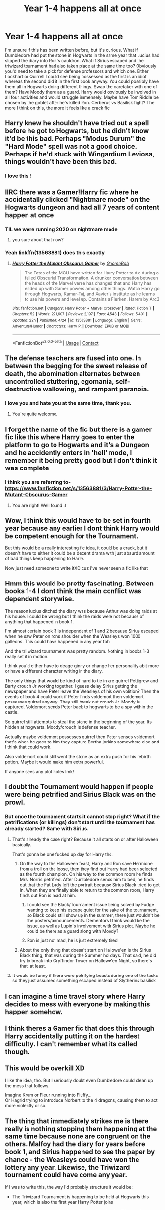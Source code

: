 #+TITLE: Year 1-4 happens all at once

* Year 1-4 happens all at once
:PROPERTIES:
:Author: mfvicli
:Score: 163
:DateUnix: 1609361538.0
:DateShort: 2020-Dec-31
:FlairText: Prompt
:END:
I'm unsure if this has been written before, but it's curious. What if Dumbledore had put the stone in Hogwarts in the same year that Lucius had slipped the diary into Ron's cauldron. What if Sirius escaped and the triwizard tournament had also taken place at the same time too? Obviously you'd need to take a pick for defense professors and which one. Either Lockhart or Quirrell I could see being possessed as the first is an idiot whereas the second did it in the first book anyway. You could possibly have them all in Hogwarts doing different things. Swap the caretaker with one of them? Have Moody there as a guard. Harry would obviously be involved in all four activities and would struggle immensely. Maybe have Tom Riddle be chosen by the goblet after he's killed Ron. Cerberus vs Basilisk fight? The more I think on this, the more it feels like a crack fic.


** Harry knew he shouldn't have tried out a spell before he got to Hogwarts, but he didn't know it'd be this bad. Perhaps "Modus Durum" the "Hard Mode" spell was not a good choice. Perhaps if he'd stuck with Wingardium Leviosa, things wouldn't have been this bad.
:PROPERTIES:
:Author: LittenInAScarf
:Score: 116
:DateUnix: 1609369812.0
:DateShort: 2020-Dec-31
:END:

*** I love this !
:PROPERTIES:
:Author: gammily
:Score: 21
:DateUnix: 1609370720.0
:DateShort: 2020-Dec-31
:END:


** IIRC there was a Gamer!Harry fic where he accidentally clicked "Nightmare mode" on the Hogwarts dungeon and had all 7 years of content happen at once
:PROPERTIES:
:Author: CenturionShishKebab
:Score: 47
:DateUnix: 1609379056.0
:DateShort: 2020-Dec-31
:END:

*** TIL we were running 2020 on nightmare mode
:PROPERTIES:
:Author: Beel2530
:Score: 8
:DateUnix: 1609419081.0
:DateShort: 2020-Dec-31
:END:

**** you sure about that now?
:PROPERTIES:
:Score: 1
:DateUnix: 1610035166.0
:DateShort: 2021-Jan-07
:END:


*** Yeah linkffn(13563881) does this exactly
:PROPERTIES:
:Author: justjustin2300
:Score: 6
:DateUnix: 1609399753.0
:DateShort: 2020-Dec-31
:END:

**** [[https://www.fanfiction.net/s/13563881/1/][*/Harry Potter the Mutant Obscurus Gamer/*]] by [[https://www.fanfiction.net/u/4936996/GnomeBob][/GnomeBob/]]

#+begin_quote
  The Fates of the MCU have written for Harry Potter to die during a failed Obscurial Transformation. A drunken conversation between the heads of the Marvel verse has changed that and Harry has ended up with Gamer powers among other things. Watch Harry go through Hogwarts, Kamar-Taj, and Xavier's institute as he learns to use his powers and level up. Contains a Flerken. Harem by Arc3
#+end_quote

^{/Site/:} ^{fanfiction.net} ^{*|*} ^{/Category/:} ^{Harry} ^{Potter} ^{+} ^{Marvel} ^{Crossover} ^{*|*} ^{/Rated/:} ^{Fiction} ^{T} ^{*|*} ^{/Chapters/:} ^{52} ^{*|*} ^{/Words/:} ^{271,607} ^{*|*} ^{/Reviews/:} ^{2,197} ^{*|*} ^{/Favs/:} ^{4,543} ^{*|*} ^{/Follows/:} ^{5,401} ^{*|*} ^{/Updated/:} ^{22h} ^{*|*} ^{/Published/:} ^{4/24} ^{*|*} ^{/id/:} ^{13563881} ^{*|*} ^{/Language/:} ^{English} ^{*|*} ^{/Genre/:} ^{Adventure/Humor} ^{*|*} ^{/Characters/:} ^{Harry} ^{P.} ^{*|*} ^{/Download/:} ^{[[http://www.ff2ebook.com/old/ffn-bot/index.php?id=13563881&source=ff&filetype=epub][EPUB]]} ^{or} ^{[[http://www.ff2ebook.com/old/ffn-bot/index.php?id=13563881&source=ff&filetype=mobi][MOBI]]}

--------------

*FanfictionBot*^{2.0.0-beta} | [[https://github.com/FanfictionBot/reddit-ffn-bot/wiki/Usage][Usage]] | [[https://www.reddit.com/message/compose?to=tusing][Contact]]
:PROPERTIES:
:Author: FanfictionBot
:Score: 3
:DateUnix: 1609399771.0
:DateShort: 2020-Dec-31
:END:


** The defense teachers are fused into one. In between the begging for the sweet release of death, the abomination alternates between uncontrolled stuttering, egomania, self-destructive wallowing, and rampant paranoia.
:PROPERTIES:
:Author: TrailingOffMidSente
:Score: 65
:DateUnix: 1609374221.0
:DateShort: 2020-Dec-31
:END:

*** I love you and hate you at the same time, thank you.
:PROPERTIES:
:Author: Seymore_de_sloth
:Score: 24
:DateUnix: 1609379124.0
:DateShort: 2020-Dec-31
:END:

**** You're quite welcome.
:PROPERTIES:
:Author: TrailingOffMidSente
:Score: 11
:DateUnix: 1609390423.0
:DateShort: 2020-Dec-31
:END:


** I forget the name of the fic but there is a gamer fic like this where Harry goes to enter the platform to go to Hogwarts and it's a Dungeon and he accidently enters in 'hell' mode, I remember it being pretty good but I don't think it was complete
:PROPERTIES:
:Author: rureadytodream
:Score: 14
:DateUnix: 1609373132.0
:DateShort: 2020-Dec-31
:END:

*** I think you are referring to- [[https://www.fanfiction.net/s/13563881/3/Harry-Potter-the-Mutant-Obscurus-Gamer]]
:PROPERTIES:
:Author: Soggy_Yesterday
:Score: 3
:DateUnix: 1609397293.0
:DateShort: 2020-Dec-31
:END:

**** You are right! Well found :)
:PROPERTIES:
:Author: rureadytodream
:Score: 1
:DateUnix: 1609424221.0
:DateShort: 2020-Dec-31
:END:


** Wow, I think this would have to be set in fourth year because any earlier I dont think Harry would be competent enough for the Tournament.

But this would be a really interesting fic idea, it could be a crack, but it doesn't have to either it could be a decent drama with just absurd amount of bad things keep happening to Harry.

Now just need someone to write itXD cuz i've never seen a fic like that
:PROPERTIES:
:Author: SatanV3
:Score: 54
:DateUnix: 1609367691.0
:DateShort: 2020-Dec-31
:END:


** Hmm this would be pretty fascinating. Between books 1-4 I dont think the main conflict was dependent storywise.

The reason lucius ditched the diary was because Arthur was doing raids at his house. I could be wrong but I think the raids were not because of anything that happened in book 1.

I'm almost certain book 3 is independent of 1 and 2 because Sirius escaped when he saw Peter on rons shoulder when the Weasleys won 1000 galleons. This could have happened in any year tbh.

And the tri wizard tournament was pretty random. Nothing in books 1-3 really set it in motion.

I think you'd either have to deage ginny or change her personality abit more or have a different character writing in the diary.

The only things that would be kind of hard to tie in are quirrel Pettigrew and Barty crouch Jr working together. I guess delay Sirius getting the newspaper and have Peter leave the Weasleys of his own volition? Then the events of book 4 could work if Peter finds voldemort then voldemort possesses quirrel anyway. They still break out crouch Jr. Moody is captured. Voldemort sends Peter back to hogwarts to be a spy within the castle.

So quirrel still attempts to steal the stone in the beginning of the year. Its hidden at hogwarts. Moody/crouch is defense teacher.

Actually maybe voldemort possesses quirrel then Peter senses voldemort that's when he goes to him they capture Bertha jorkins somewhere else and I think that could work.

Also voldemort could still went the stone as an extra push for his rebirth potion. Maybe it would make him extra powerful.

If anyone sees any plot holes lmk!
:PROPERTIES:
:Author: SorcerorsSinnohStone
:Score: 12
:DateUnix: 1609393360.0
:DateShort: 2020-Dec-31
:END:


** I doubt the Tournament would happen if people were being petrified and Sirius Black was on the prowl.
:PROPERTIES:
:Author: Bleepbloopbotz2
:Score: 28
:DateUnix: 1609361690.0
:DateShort: 2020-Dec-31
:END:

*** But once the tournament starts it cannot stop right? What if the petrifications (or killings) don't start until the tournament has already started? Same with Sirius.
:PROPERTIES:
:Author: mfvicli
:Score: 62
:DateUnix: 1609361795.0
:DateShort: 2020-Dec-31
:END:

**** That's already the case right? Because it all starts on or after Halloween basically.

That's gonna be one fucked up day for Harry tho.
:PROPERTIES:
:Author: Wombarly
:Score: 36
:DateUnix: 1609377287.0
:DateShort: 2020-Dec-31
:END:

***** On the way to the Halloween feast, Harry and Ron save Hermione from a troll on the loose, then they find out Harry had been selected as the fourth champion. On his way to the common room he finds Mrs. Norris petrified. After Dumbledore sends him to bed, he finds out that the Fat Lady left the portrait because Sirius Black tried to get in. When they are finally able to return to the common room, Harry finds out Ron is mad at him.
:PROPERTIES:
:Author: I_love_DPs
:Score: 43
:DateUnix: 1609384511.0
:DateShort: 2020-Dec-31
:END:

****** I could see the Black/Tournament issue being solved by Fudge wanting to keep his escape quiet for the sake of the tournament, so Black could still show up in the summer, there just wouldn't be the posters/announcements. Dementors I think would be the issue, as well as Lupin's involvement with Sirius plot. Maybe he could be there as a guard along with Moody?
:PROPERTIES:
:Author: maniacallymottled
:Score: 10
:DateUnix: 1609393119.0
:DateShort: 2020-Dec-31
:END:


****** Ron is just not mad, he is just extremely tired
:PROPERTIES:
:Author: CommanderL3
:Score: 8
:DateUnix: 1609407321.0
:DateShort: 2020-Dec-31
:END:


***** About the only thing that doesn't start on Hallowe'en is the Sirius Black thing, that was during the Summer holidays. That said, he did try to break into Gryffindor Tower on Hallowe'en Night, so there's that, at least.
:PROPERTIES:
:Author: Raesong
:Score: 7
:DateUnix: 1609390502.0
:DateShort: 2020-Dec-31
:END:


**** It would be funny if there were petrifying beasts during one of the tasks so they just assumed something escaped instead of Slytherins basilisk
:PROPERTIES:
:Author: Kininger625
:Score: 5
:DateUnix: 1609388106.0
:DateShort: 2020-Dec-31
:END:


** I can imagine a time travel story where Harry decides to mess with everyone by making this happen somehow.
:PROPERTIES:
:Author: TheLetterJ0
:Score: 27
:DateUnix: 1609366304.0
:DateShort: 2020-Dec-31
:END:


** I think theres a Gamer fic that does this through Harry accidentally putting it on the hardest difficulty. I can't remember what its called though.
:PROPERTIES:
:Author: Aced4remakes
:Score: 8
:DateUnix: 1609374674.0
:DateShort: 2020-Dec-31
:END:


** This would be overkill XD

I like the idea, tho. But I seriously doubt even Dumbledore could clean up the mess that follows.

Imagine Krum or Fleur running into Fluffy...\\
Or Hagrid trying to introduce Norbert to the 4 dragons, causing them to act more violently or so.
:PROPERTIES:
:Author: DaoistChickenFeather
:Score: 7
:DateUnix: 1609381627.0
:DateShort: 2020-Dec-31
:END:


** The thing that immediately strikes me is there really is nothing stopping them happening at the same time because none are congruent on the others. Malfoy had the diary for years before book 1, and Sirius happened to see the paper by chance - the Weasleys could have won the lottery any year. Likewise, the Triwizard tournament could have come any year.

If I was to write this, the way I'd probably structure it would be:

- The Triwizard Tournament is happening to be held at Hogwarts this year, which is also the first year Harry Potter joins

- Harry /won't/ be competing in the Tournament; but it will be used as a convenient cover to 1) try and get some of Harry's blood and 2) release the Basilisk

- Ron, rather than Ginny, gets the Diary. This could go one of two ways:

a) Ron confides in the Diary and it embeds itself to him /pre/ Hogwarts, leading to Harry and Ron not becoming friends on the train, or

b) Ron isn't captivated by the Diary and leaves it laying around soon after Hogwarts and the Sorting, leading to it being picked up by one of the girls in his year - let's say Lavender Brown (one of my favorite characters)

- Quirrell stays as the Defense professor, but fake!Moody is also at the school as security... as is Lockhart, a celebrity judge for the tournament.

And it all goes from there.
:PROPERTIES:
:Author: 360Saturn
:Score: 7
:DateUnix: 1609423333.0
:DateShort: 2020-Dec-31
:END:


** I was writing that a while ago, unfortunately I have a terrible attention span but that's not very uncommon when it comes to fanfic writers.

[[https://www.fanfiction.net/s/13669833/1/All-At-Once]]
:PROPERTIES:
:Author: Gullible-Ad-2082
:Score: 5
:DateUnix: 1609389320.0
:DateShort: 2020-Dec-31
:END:


** 1st and 4th are incompatible. If V was in the castle he wouldn't need the tournement to get the blood. Delaying COS and POA until fourth year works best I think. Quirrelmort would confront diarymort in the chamber otherwise.
:PROPERTIES:
:Author: ThatsMRfatguy
:Score: 4
:DateUnix: 1609374636.0
:DateShort: 2020-Dec-31
:END:

*** Indeed he would. Which would just add to the chaos. I've always wanted to read a voldemort vs himself fic.
:PROPERTIES:
:Author: mfvicli
:Score: 13
:DateUnix: 1609374901.0
:DateShort: 2020-Dec-31
:END:

**** And you could add Pettigrew helping with, like, locketmort or ringmort or something. That way you're up to three Voldemorts.
:PROPERTIES:
:Author: Windruin
:Score: 3
:DateUnix: 1609391758.0
:DateShort: 2020-Dec-31
:END:


**** There already is a Voldemort vs Tom Riddle fic:

Linkffn(13275002)
:PROPERTIES:
:Author: redHussar93
:Score: 1
:DateUnix: 1609446194.0
:DateShort: 2020-Dec-31
:END:


*** You could still have the ministry organize the tournament. Voldemort just doesn't need to be planning on kidnapping Harry with a port key. Maybe unknown to quirrelmort, diary Tom could put Harry's name in the goblet as a way to kill him. After all he's just a first year and probably won't survive the tasks.
:PROPERTIES:
:Author: Defiant-Enthusiasm94
:Score: 5
:DateUnix: 1609386718.0
:DateShort: 2020-Dec-31
:END:

**** Would an eleven year old possessed by a seventeen year old be able to pass the age line? IIRC Diary-Tom was sixteen, but that's an easy thing to change.
:PROPERTIES:
:Author: TJ_Rowe
:Score: 1
:DateUnix: 1609422412.0
:DateShort: 2020-Dec-31
:END:

***** Maybe the diary gets picked up by a 17 year old. (Ron isn't the sort to write his feelings out. So even if Malfoy decides to still target the Weasleys, the diary doesn't have to stay with them) Maybe he trades the diary his “mom” gave him for a chocolate frog card.
:PROPERTIES:
:Author: Defiant-Enthusiasm94
:Score: 1
:DateUnix: 1609425790.0
:DateShort: 2020-Dec-31
:END:

****** The only Weasley over seventeen at Hogwarts that year is Percy, and he's not a student. I think it could be incredible if Percy ended up controlled by the diary - but even in the year of CoS, Tom would be younger than him, and I think that would change the dynamic somewhat.

Or do you mean Malfoy targets Ron, and then Ron trades it to an older Gryfindor? That could be cool, too. Or loses it on a bet!
:PROPERTIES:
:Author: TJ_Rowe
:Score: 2
:DateUnix: 1609428790.0
:DateShort: 2020-Dec-31
:END:


** The defense professor starts as Quirrell, but he gets eaten by a cerberus. Moody fills in for a bit before he's revealed as a death eater in disguise. By then, Dumbles has managed to hire Lockhart but then he gets killed trying to memory charm a basilisk. So Minerva pulls Moony off the hunt for Sirius to sub in for the remainder of the year except when there's a full moon and Snape takes over.

Harry and friends rush from one disaster to the next with barely enough time to sleep. They also think this is just what Hogwarts is normally like because it's their first year and they have nothing to compare it to.
:PROPERTIES:
:Author: myshittywriting
:Score: 5
:DateUnix: 1609398534.0
:DateShort: 2020-Dec-31
:END:


** The quidditch world cup take place in 1994, the Weasley family wins a draw to VIP sets, and their photo in daily prophet reaches Sirius Black in Azkaban. After recognizing Peter Pettigrew as Scabbers, he tries to scape, but he's to weak after 14 of imprisonment to do it alone. His only option is ask help to his obnoxious cousin, Bellatrix, who ends up freeing all the other death eaters arrested in Azkaban in the process, causing a massive breakout.\\
As soon as the news about the dark lord's right hand escaped from Azkaban and leads an army of death eaters to kill Harry Potter, arrives at the ministry of magic, they decide to do the only thing that the ministry does in crisis situations, pretend that nothing happened.\\
In a strategy of bread and circuses, to divert the attention of the people from the crisis in Azkaban, the ministry decides to revive the tri wizard tournament.\\
They bring some students of Beauxbatons and Durmstrang to stage the competition and manipulate the goblet of fire to choose, specifically, the famous quidditch player and a creature with the literal power of hypnotize men's mind.\\
However, thinking that the breakout in Azkaban is a sign of voldemort's return, Lucius and the other death eaters who resigned Voldemort after his fall, decide to put Tom Riddle's diary( which Lucius already know what is), inside Hogwarts, to free the basilisk to petrify muggle borns and have a proof that their loyalty to Voldemort never wavered.\\
At the same time, Barty Crouch Jr, after hear about the breakout in Azkaban, also thought that this was a sign of Voldemort return. Enraged with his father for being put under the imperius curse for many years, Barty Crouch Jr. frees himself from the curse and attacks his father. Defeating him and using the poly juice, go to Hogwarts impersonating his father. In Hogwarts, he puts Harry's name in the goblet of fire for revenge for the boy destroying his master many years ago.\\
suddenly, harry's calm life at school turns to a hell, having to face a deadly tournament, an army of racist assassins and a mysterious creature petrifying his friends.
:PROPERTIES:
:Author: Pratical_project298
:Score: 3
:DateUnix: 1609472315.0
:DateShort: 2021-Jan-01
:END:


** There was a gamer fic where he accidentally selected Hell mode, and this pretty much happened. I'm tempted to say it was Harry Potter and the Mutant Obscurus Gamer.
:PROPERTIES:
:Author: Solo_is_my_copliot
:Score: 2
:DateUnix: 1609384141.0
:DateShort: 2020-Dec-31
:END:

*** You would be correct.
:PROPERTIES:
:Author: Narsils_Shards
:Score: 2
:DateUnix: 1609394820.0
:DateShort: 2020-Dec-31
:END:


** It sounds interesting, though I would love to hear Dumbledore's thought process as he decides to hide the Philosopher's Stone in the school to attract Voldemort the same year he is inviting a bunch of foreign schools, one headmastered by a former death eater at that, to Hogwarts.
:PROPERTIES:
:Author: Polardwarf
:Score: 2
:DateUnix: 1609456687.0
:DateShort: 2021-Jan-01
:END:


** Super cool idea, if I'm bored sometime perhaps I'll try writing something. I'll share it here if I do :)
:PROPERTIES:
:Author: nighttimesolstice
:Score: 1
:DateUnix: 1609390980.0
:DateShort: 2020-Dec-31
:END:


** Not a fanfic but A very Potter musical seems similar to this. They put together plot lines from books and have them happen at once in both musicals. Of course there are some big changes to canon but I recommend it to anyone who hasn't seen it I found it great.
:PROPERTIES:
:Author: AboutToStepOnASnake
:Score: 1
:DateUnix: 1609619347.0
:DateShort: 2021-Jan-02
:END:


** Then the resulting book would have been such a convoluted mess without enough focus on any one thing no publisher ever would have picked it us and this subreddit would not exist.

Well done, destroying this subreddit.
:PROPERTIES:
:Author: Krististrasza
:Score: -21
:DateUnix: 1609368078.0
:DateShort: 2020-Dec-31
:END:
